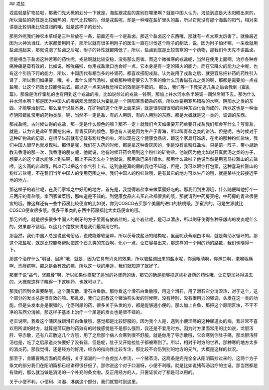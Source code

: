 ## 戎盐

戎盐就是矿物盐啦，那我们先大概的划分一下就是，海盐跟戎盐的差别在哪里啊？就是中国人认为，海盐到底是大太阳晒出来的，所以海盐的药性是比较偏热的，阳气比较够的。但是戎盐呢，却是一种埋在盐矿里头的盐，所以它就没有那个海盐的阳气，相对来讲是比较阴柔比较滋润的哦，就是这样子的划分。

那另外呢我们神农本草经是三种盐放在一条，前面还有一个是盐卤。那这个盐卤这个东西哦，那就有一点太寒太厉害了。就像最近因为火神派当红，大家都爱用附子，那所以就有很多用附子的医生一直在讨伐这个附子的制法，说，因为附子怕坏嘛，一采收就用盐卤泡起来，那就说泡了盐卤之后呢，附子的补性就都降低了，所以，盐卤到底是比较苦寒的一个药物，那我们今天先不讲盐卤。

但是相当于盐卤这种苦寒的药性呢，戎盐啊就比较安稳，没有那么厉害。而这个微微寒的戎盐呢，当然在使用上面啊，治疗各种疼痛肿痛是蛮有效的，比如说，喉咙痛啦，你用戎盐漱口也会好一点，它本身是有一定的降火的能力。而在它降火的能力之中呢，也有这个引热下行的能力，所以，中国历代有相当多的补肾药，都喜欢搭配戎盐。认为说用了戎盐之后，就更容易把补药的药性引入肾了，所以我们如果要，哦，补，煮什么肾气汤啦，或者那种特定要它入下焦的像什么沉香磁石丸之类的啊，那都是需要加一点戎盐哦，让这个药效比较能够进去。那以这一点来讲我觉得它的效能是不错的。
那么，我们等一下教完这几条之后会教到《霍乱篇》。那像是治疗霍乱的也有用到这个戎盐的啦，比如说炒过的戎盐一钱啊，那加上井水河水各半碗调一调然后喝下去。那为什么井水河水啊？那是因为中国人的疾病观念里面认为霍乱是一个阴阳寒热错杂的病，所以你要用寒热错杂的水啊，阴阳水之类的东西，才能够治到它。那么至于说盐本身，在矿物的这个化学上面来讲，就是很阴跟很阳的两种东西化合而成的，所以这也是一种治疗阴阳错乱常用的药物类型。啊，当然不一定是盐，有的人用矾，有的人用别的东西，都是大概就是这一类的，调调的东西。

那戎盐呢，古时候认得的戎盐，那一定是什么颜色的嘛？那不一定！就我们今天如果要开药单要开戎盐我们都会写什么？写青盐，就是，认为它是盐矿里面挖出来，青青灰灰的颜色。那也有人说是因为生产于青海，所以叫青盐之类的讲法。但是呢，古时候对于这种矿物盐的记载，在很早以前就有记载有粉红色的啦，所以现在这个健康食品店，跟这个家具灯饰店，在卖的那种粉红盐块，我们中国人很早也就发现啦。那但是呢，我们在入药的时候，都是拿这种青灰灰的，倒是没有拿粉红盐块。只是前一阵子，带小胡助教去香港的那一次，我香港的朋友呢，他就说，他有时候开药会用到这个粉红的矿物盐。他说因为他比如说开真武汤之类的方子，想要人的这个肾水能够上到头啊，那上不来怎么办？他就说，那用盐巴来引肾水。那用什么盐啦？他说当然是用喜马拉雅山的岩盐啰。这么高的岩盐哦，所以可以把这个水气引上去。这到底是真的假的我也不知道，但是，我可以跟你打包票，这种喜马拉雅山的粉红岩盐呢，不在我们当年中国人的使用范围之中。我们中国人的粉红盐哦，是有其它的地方可以生产的哦，就是某些比较接近平地的地方。

那这样子的岩盐呢，在我们家常之中好用的地方，首先是，我觉得岩盐拿来做菜蛮好吃的。那我们到生源哦，什么随便叫他打个一斤两斤的青盐哦，拿回家做菜哦，那味道是不错的。到健康食品店去买岩盐都很贵的哦，那就请到中药房买吧，中药房的青盐很便宜的哦。像这样还有一些中药房比较便宜的比如说，你到COSCO去买那个美国的进口的核桃哦，那蛮贵的。可是生源就比COSCO便宜很多哦。很多干果类的东西中药房都比大卖场便宜的哦。

那另外呢，就是很多很多中国人的刷牙的方子里面有放岩盐的，这个岩盐呢，是可以清热，所以刷牙使得各种牙龈肉的发炎呢什么的，效果都不错哦。以这几个路数来讲是我们最常用它的。

那当然，我们中国人总是说这句俗话，说咸能够软坚嘛，所以茯苓戎盐汤的结构呢，里面呢茯苓跟白术啊，就是帮助水循环的。那这个戎盐呢，就是比较能够帮助把这个石头类的东西啊，化小一点，让它容易出来，那这样的一个用的药的路数，我们也晓得一下。

那这个治疗什么“明目、目痛”哦，就是，因为它具有消炎的效果，所以岩盐调出来的盐水呢，你滴眼睛啊，你漱口啊，漱喉咙痛啊，洗痔疮啊，那总是会有效的嘛，所以这一块的用途，我们就知道了就好了。

那至于说“益气，坚肌骨”啊，所以如果你搭配了适当的补肾药的话，那它的确是能够把这些补肾药的药性哦，让它更加补得进去的，大概就这样子晓得一下这味药，也就可以了。

那我们回到金匮要略哦，这个蒲灰散、滑石白鱼散。那你看这个滑石白鱼散哦，用这个滑石，用了滑石它分消湿热，对于这个，这个部分的发炎总是很有效的嘛。那乱发，我们之前教这个猪油煎头发的时候啊，没有特别，没有很用力的强调，头发在这一类的功能。但是头发本身是很强的，化瘀利尿的药，很多关于头发的方，都是能够通小便的。那么加上白鱼，那把这个厥阴区块，不干不净的东西分消掉，那这样子基本上治疗一个尿道的发炎也是很不错的。

老实说啊，我看这个蒲灰散跟滑石白鱼散哦，感觉都是比较舒服的。因为我个人是，遇到小便涩痛的这种尿道炎的病，我非常不喜欢用所谓的时方，就算是蒲灰散的药效有的时候感觉是不是那么强烈，我还是不爱用时方。因为时方里面常用的比如说，龙胆泻肝、导赤散，还有八正散这几个方哦，用了之后那个病人会寒到很不舒服，就是你用了导赤散哦，它会寒到你肚子痛，那龙胆泻肝汤也是，吃了之后尿道炎快要好了没有错，但是呢，肚子又开始拉肚子都被寒到了。所以，相对于时方的世界，那种寒的地方太多的消炎药，那我觉得，还是经方的好用，经方的指向性比较专注，那比较不会伤到别的地方的元气，大概是这样的状况。

那至于，金匮要略后面的两条哦，关于消渴的一个白虎加人参汤，一个猪苓汤，这两条是完完全全从阳明篇抄过来的，这两个方子条文的部分我们在阳明篇都已经讲得很仔细了。那你说这个对于口渴呀，小便不利哦，就是比如说猪苓汤治疗的主证，那当然都是有效的，那么就当做是消渴的一个补充的条文啦。反正用经方的人，只要证状对了都是可以用的。

关于小便不利，小便利、消渴、淋病这个部分，我们就暂时到这里。
